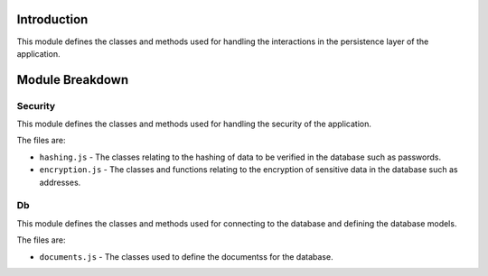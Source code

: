 Introduction
============

This module defines the classes and methods used for handling the interactions in the persistence layer of the application.

Module Breakdown
================

Security
^^^^^^^^

This module defines the classes and methods used for handling the security of the application.

The files are:

- ``hashing.js`` - The classes relating to the hashing of data to be verified in the database such as passwords.

- ``encryption.js`` - The classes and functions relating to the encryption of sensitive data in the database such as addresses.


Db
^^

This module defines the classes and methods used for connecting to the database and defining the database models.

The files are:

- ``documents.js`` - The classes used to define the documentss for the database.
